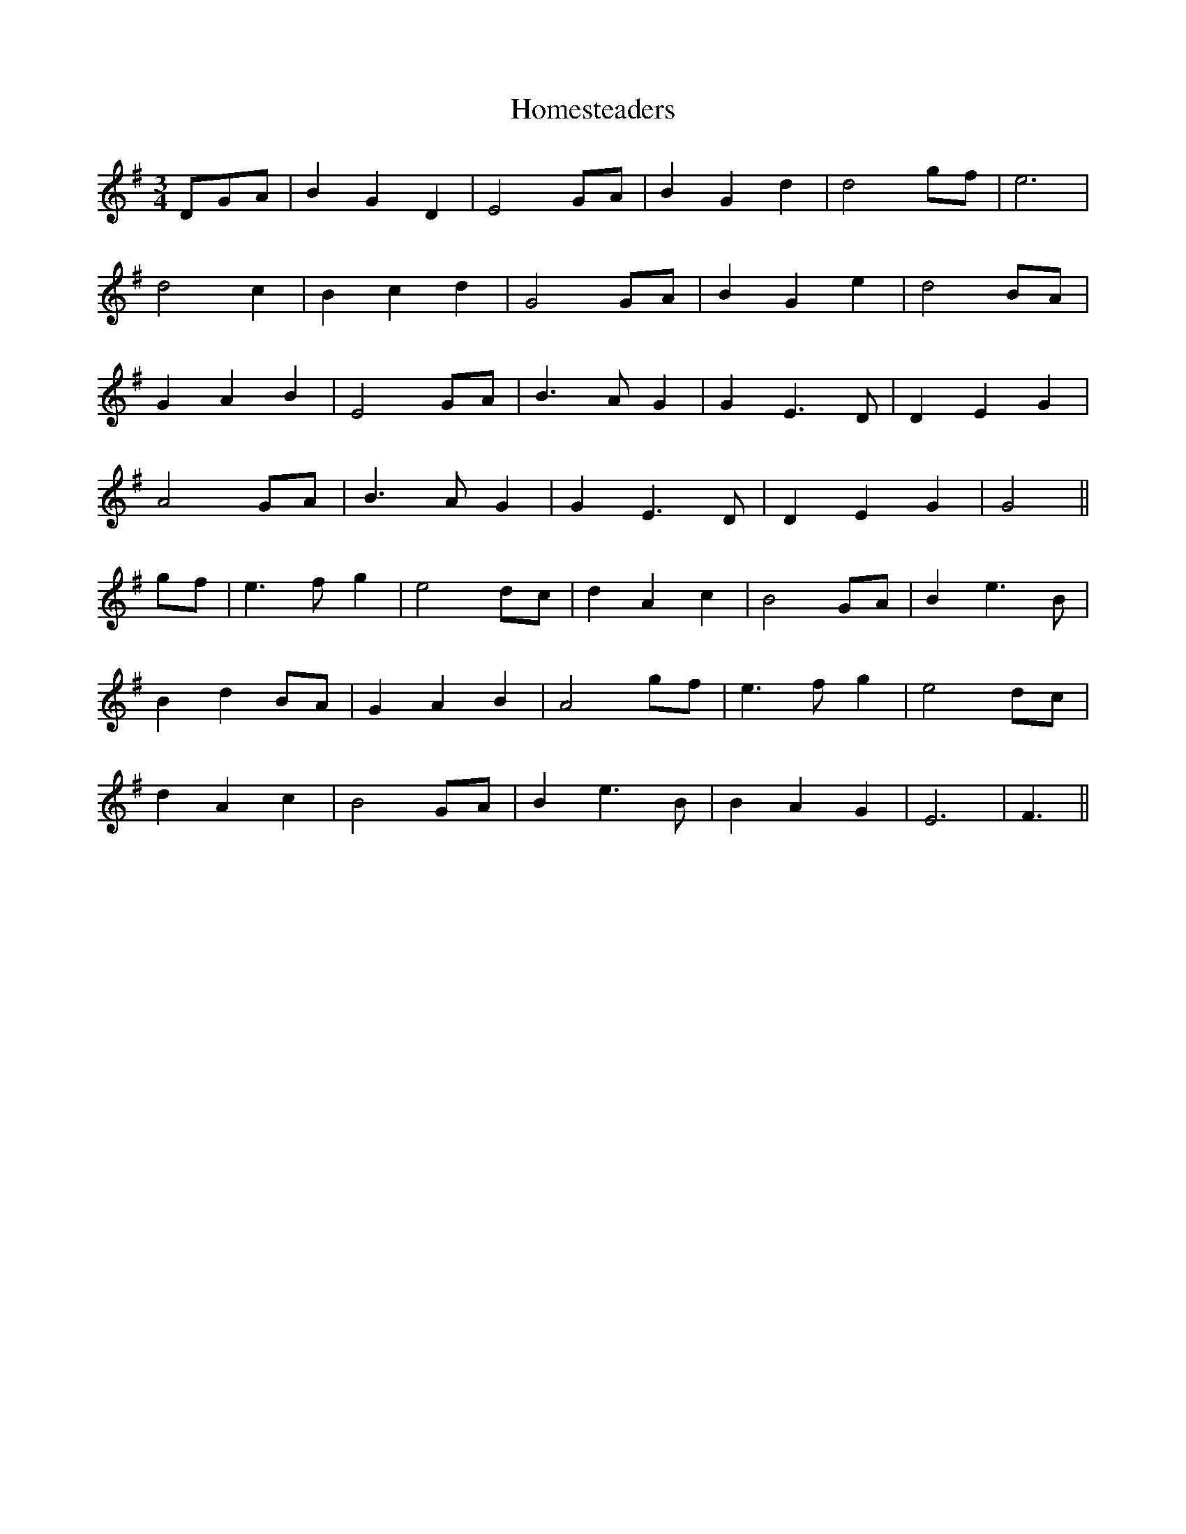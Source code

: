 X: 17739
T: Homesteaders
R: waltz
M: 3/4
K: Gmajor
DGA|B2 G2 D2|E4 GA|B2 G2 d2|d4 gf|e6|
d4 c2|B2 c2 d2|G4 GA|B2 G2 e2|d4 BA|
G2 A2 B2|E4 GA|B3A G2|G2 E3D|D2 E2 G2|
A4 GA|B3A G2|G2 E3D|D2 E2 G2|G4||
gf|e3f g2|e4 dc|d2 A2 c2|B4 GA|B2 e3B|
B2 d2 BA|G2 A2 B2|A4 gf|e3f g2|e4 dc|
d2 A2 c2|B4 GA|B2 e3B|B2 A2 G2|E6|F3||

